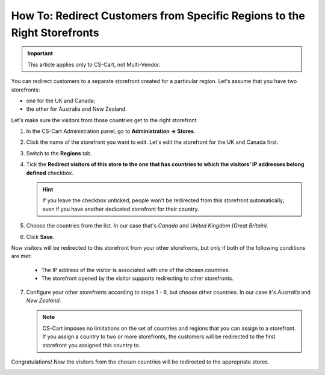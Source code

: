 *************************************************************************
How To: Redirect Customers from Specific Regions to the Right Storefronts
*************************************************************************

.. important::

    This article applies only to CS-Cart, not Multi-Vendor.

You can redirect customers to a separate storefront created for a particular region. Let's assume that you have two storefronts:

* one for the UK and Canada;

* the other for Australia and New Zealand.

Let's make sure the visitors from those countries get to the right storefront.

1. In the CS-Cart Administration panel, go to **Administration → Stores**.

2. Click the name of the storefront you want to edit. Let's edit the storefront for the UK and Canada first.

3. Switch to the **Regions** tab.

4. Tick the **Redirect visitors of this store to the one that has countries to which the visitors' IP addresses belong defined** checkbox.

   .. hint::

       If you leave the checkbox unticked, people won't be redirected from this storefront automatically, even if you have another dedicated storefront for their country.

5. Choose the countries from the list. In our case that's *Canada* and *United Kingdom (Great Britain)*.

6. Click **Save**.

.. image:: img/first_storefront.png
    :align: center
    :alt: Select the countries associated with this storefront and choose whether you want to allow redirecting customers from this storefront.

Now visitors will be redirected to this storefront from your other storefronts, but only if both of the following conditions are met: 

   * The IP address of the visitor is associated with one of the chosen countries.

   * The storefront opened by the visitor supports redirecting to other storefronts.

7. Configure your other storefronts according to steps 1 - 6, but choose other countries. In our case it's *Australia* and *New Zealand*.

   .. note::

       CS-Cart imposes no limitations on the set of countries and regions that you can assign to a storefront. If you assign a country to two or more storefronts, the customers will be redirected to the first storefront you assigned this country to.

Congratulations! Now the visitors from the chosen countries will be redirected to the appropriate stores. 

.. image:: img/second_storefront.png
    :align: center
    :alt: You can create multiple storefronts for specific countries or groups of countries, then redirect customers to the right storefront.
